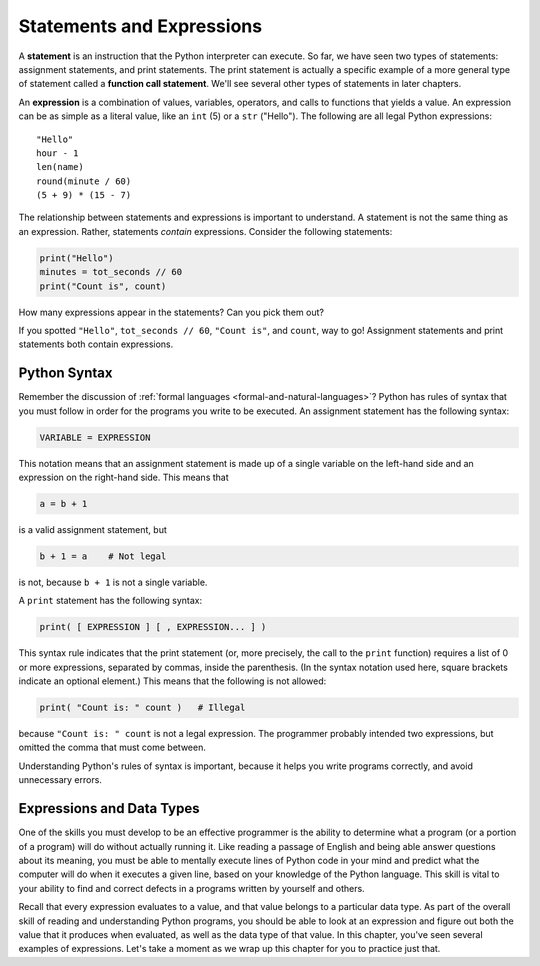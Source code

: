 ..  Copyright (C)  Brad Miller, David Ranum, Jeffrey Elkner, Peter Wentworth, Allen B. Downey, Chris
    Meyers, and Dario Mitchell.  Permission is granted to copy, distribute
    and/or modify this document under the terms of the GNU Free Documentation
    License, Version 1.3 or any later version published by the Free Software
    Foundation; with Invariant Sections being Forward, Prefaces, and
    Contributor List, no Front-Cover Texts, and no Back-Cover Texts.  A copy of
    the license is included in the section entitled "GNU Free Documentation
    License".

.. qnum::
   :prefix: data-6-
   :start: 1

.. index:: statement, function call statement, expression

Statements and Expressions
--------------------------

A **statement** is an instruction that the Python interpreter can execute. So far,
we have seen two types of statements: assignment statements, and print
statements. The print statement is actually a specific example of a more general
type of statement called a **function call statement**. We'll see several other
types of statements in later chapters.

An **expression** is a combination of values, variables, operators, and calls
to functions that yields a value. An expression can be as simple as a literal value,
like an ``int`` (5) or a ``str`` ("Hello"). The following are all legal Python expressions::

    "Hello"
    hour - 1
    len(name)
    round(minute / 60)
    (5 + 9) * (15 - 7)

The relationship between statements and expressions is important to understand.
A statement is not the same thing as an expression. Rather, statements *contain*
expressions. Consider the following statements:

.. sourcecode:: python

    print("Hello")
    minutes = tot_seconds // 60
    print("Count is", count)

How many expressions appear in the statements? Can you pick them out? 

If you spotted ``"Hello"``, ``tot_seconds // 60``, ``"Count is"``, and ``count``, way to go! Assignment 
statements and print statements both contain expressions.

.. clickablearea:: stmtexpr_1
    :question: Click on all of the expressions in the code fragment below.
    :iscode:
    :feedback:

    :click-incorrect:print:endclick:( :click-correct:52 * 13:endclick: )
    :click-incorrect:print:endclick:( :click-correct:"The time is":endclick:, :click-correct:current_time:endclick: )
    :click-incorrect:count:endclick: = :click-correct:len( name ):endclick:
    

Python Syntax
^^^^^^^^^^^^^

Remember the discussion of :ref:`formal languages <formal-and-natural-languages>`? Python has rules of
syntax that you must follow in order for the programs you write to be executed. An assignment statement
has the following syntax:

.. sourcecode:: python

    VARIABLE = EXPRESSION

This notation means that an assignment statement is made up of a single variable on the left-hand side and an expression
on the right-hand side. This means that

.. sourcecode:: python

    a = b + 1

is a valid assignment statement, but

.. sourcecode:: python

    b + 1 = a    # Not legal

is not, because ``b + 1`` is not a single variable.

A ``print`` statement has the following syntax:

.. sourcecode:: python

    print( [ EXPRESSION ] [ , EXPRESSION... ] )

This syntax rule indicates that the print statement (or, more precisely, the call to the ``print`` function) requires a
list of 0 or more expressions, separated by commas, inside the parenthesis. (In the syntax notation used here, square
brackets indicate an optional element.)  This means that the following is not allowed:

.. sourcecode:: python

    print( "Count is: " count )   # Illegal

because ``"Count is: " count`` is not a legal expression. The programmer probably intended two expressions,
but omitted the comma that must come between.

Understanding Python's rules of syntax is important, because it helps you write programs correctly,
and avoid unnecessary errors.

Expressions and Data Types
^^^^^^^^^^^^^^^^^^^^^^^^^^

One of the skills you must develop to be an effective programmer is the ability to determine what a program (or a
portion of a program) will do without actually running it. Like reading a passage of English and being able answer
questions about its meaning, you must be able to mentally execute lines of Python code in your mind and predict what the
computer will do when it executes a given line, based on your knowledge of the Python language. This skill is vital
to your ability to find and correct defects in a programs written by yourself and others.

Recall that every expression evaluates to a value, and that value belongs to a particular data type. As part of the
overall skill of reading and understanding Python programs, you should be able to look at an expression and figure out
both the value that it produces when evaluated, as well as the data type of that value. In this chapter, you've seen
several examples of expressions. Let's take a moment as we wrap up this chapter for you to practice just that.

.. dragndrop:: stmtexpr_2
   :match_1: b + 5|||float
   :match_2: 4 * int(c)|||int
   :match_4: "c is " + c|||str
   :match_3: "a is " + a|||illegal expression

   Determine the data type of each of the expressions on the left
   given the values of the following variables, and 
   drag them to the correct data type on the right: a = 4;
   b = 10.0; c = '13'

.. dragndrop:: stmtexpr_3
   :match_1: a / 2|||float
   :match_2: int(b) + 5|||int
   :match_4: "a is " + str(a)|||str
   :match_3: a + c|||illegal expression

   Determine the data type of each of the expressions on the left
   given the values of the following variables, and 
   drag them to the correct data type on the right: a = 4;
   b = 10.0; c = '13'



